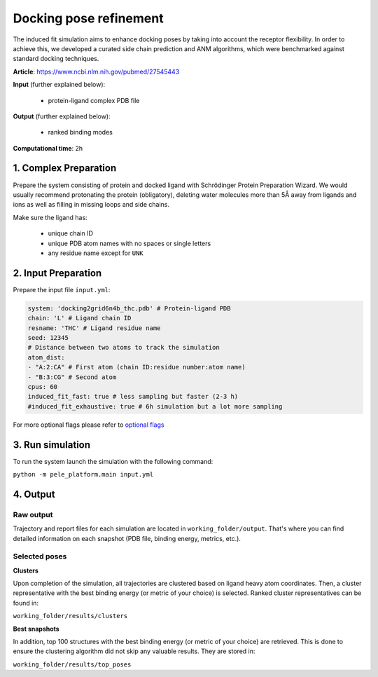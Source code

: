 Docking pose refinement
#####################################################################

The induced fit simulation aims to enhance docking poses by taking into account the
receptor flexibility. In order to achieve this, we developed a curated side chain prediction and ANM
algorithms, which were benchmarked against standard docking techniques.

**Article**: https://www.ncbi.nlm.nih.gov/pubmed/27545443 

**Input** (further explained below):

    - protein-ligand complex PDB file

**Output** (further explained below):

    - ranked binding modes

**Computational time**: 2h 

1. Complex Preparation
========================
   
Prepare the system consisting of protein and docked ligand with Schrödinger Protein Preparation Wizard. We would usually recommend protonating the protein (obligatory), deleting water molecules more than 5Å away from ligands
and ions as well as filling in missing loops and side chains.

Make sure the ligand has:

 - unique chain ID
 - unique PDB atom names with no spaces or single letters
 - any residue name except for ``UNK``

2. Input Preparation
=====================

Prepare the input file ``input.yml``:

..  code-block:: yaml

    system: 'docking2grid6n4b_thc.pdb' # Protein-ligand PDB
    chain: 'L' # Ligand chain ID
    resname: 'THC' # Ligand residue name
    seed: 12345
    # Distance between two atoms to track the simulation
    atom_dist:
    - "A:2:CA" # First atom (chain ID:residue number:atom name)
    - "B:3:CG" # Second atom
    cpus: 60
    induced_fit_fast: true # less sampling but faster (2-3 h)
    #induced_fit_exhaustive: true # 6h simulation but a lot more sampling

For more optional flags please refer to `optional flags <../../flags/index.html>`_

3. Run simulation
====================

To run the system launch the simulation with the following command:

``python -m pele_platform.main input.yml``

4. Output
=================

Raw output
+++++++++++++
Trajectory and report files for each simulation are located in ``working_folder/output``. That's where you can find
detailed information on each snapshot (PDB file, binding energy, metrics, etc.).

Selected poses
++++++++++++++++

**Clusters**

Upon completion of the simulation, all trajectories are clustered based on ligand heavy atom coordinates. Then, a cluster representative with the best binding energy (or metric of your choice) is selected.
Ranked cluster representatives can be found in:

``working_folder/results/clusters``

**Best snapshots**

In addition, top 100 structures with the best binding energy (or metric of your choice) are retrieved. This is done to ensure the clustering algorithm did not skip any valuable results. They are stored in:

``working_folder/results/top_poses``
